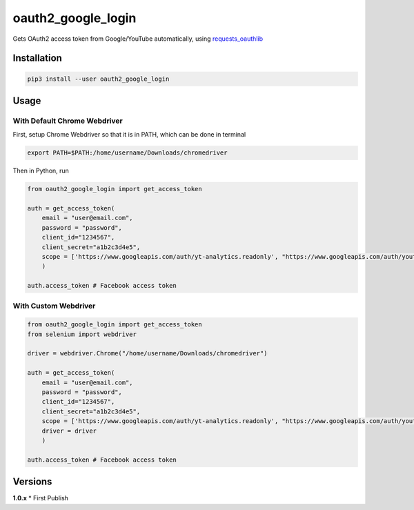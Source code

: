 oauth2_google_login
===================

Gets OAuth2 access token from Google/YouTube automatically, using
`requests_oauthlib <https://github.com/requests/requests-oauthlib>`__

Installation
------------

.. code:: bash

    pip3 install --user oauth2_google_login

Usage
-----

With Default Chrome Webdriver
~~~~~~~~~~~~~~~~~~~~~~~~~~~~~

First, setup Chrome Webdriver so that it is in PATH, which can be done
in terminal

.. code:: bash

    export PATH=$PATH:/home/username/Downloads/chromedriver

Then in Python, run

.. code:: python

    from oauth2_google_login import get_access_token

    auth = get_access_token(
        email = "user@email.com",
        password = "password",
        client_id="1234567",
        client_secret="a1b2c3d4e5",
        scope = ['https://www.googleapis.com/auth/yt-analytics.readonly', "https://www.googleapis.com/auth/youtube.readonly"]
        )

    auth.access_token # Facebook access token

With Custom Webdriver
~~~~~~~~~~~~~~~~~~~~~

.. code:: python

    from oauth2_google_login import get_access_token
    from selenium import webdriver

    driver = webdriver.Chrome("/home/username/Downloads/chromedriver")

    auth = get_access_token(
        email = "user@email.com",
        password = "password",
        client_id="1234567",
        client_secret="a1b2c3d4e5",
        scope = ['https://www.googleapis.com/auth/yt-analytics.readonly', "https://www.googleapis.com/auth/youtube.readonly"],
        driver = driver
        )

    auth.access_token # Facebook access token

Versions
--------

**1.0.x** \* First Publish
